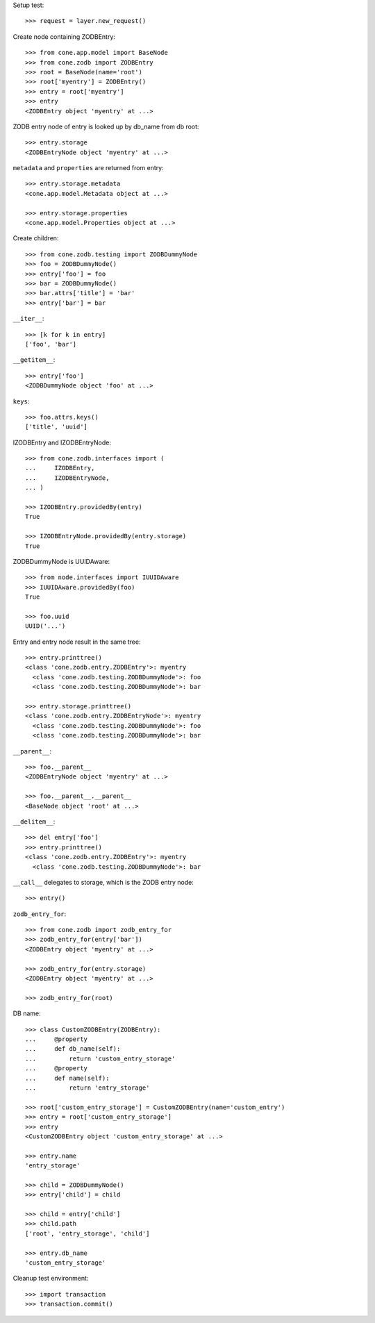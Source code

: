 Setup test::

    >>> request = layer.new_request()

Create node containing ZODBEntry::

    >>> from cone.app.model import BaseNode
    >>> from cone.zodb import ZODBEntry
    >>> root = BaseNode(name='root')
    >>> root['myentry'] = ZODBEntry()
    >>> entry = root['myentry']
    >>> entry
    <ZODBEntry object 'myentry' at ...>

ZODB entry node of entry is looked up by db_name from db root::

    >>> entry.storage
    <ZODBEntryNode object 'myentry' at ...>
    
``metadata`` and ``properties`` are returned from entry::

    >>> entry.storage.metadata
    <cone.app.model.Metadata object at ...>
    
    >>> entry.storage.properties
    <cone.app.model.Properties object at ...>

Create children::

    >>> from cone.zodb.testing import ZODBDummyNode
    >>> foo = ZODBDummyNode()
    >>> entry['foo'] = foo
    >>> bar = ZODBDummyNode()
    >>> bar.attrs['title'] = 'bar'
    >>> entry['bar'] = bar

``__iter__``::

    >>> [k for k in entry]
    ['foo', 'bar']

``__getitem__``::

    >>> entry['foo']
    <ZODBDummyNode object 'foo' at ...>

``keys``::

    >>> foo.attrs.keys()
    ['title', 'uuid']

IZODBEntry and IZODBEntryNode::

    >>> from cone.zodb.interfaces import (
    ...     IZODBEntry,
    ...     IZODBEntryNode,
    ... )
    
    >>> IZODBEntry.providedBy(entry)
    True
    
    >>> IZODBEntryNode.providedBy(entry.storage)
    True

ZODBDummyNode is UUIDAware::

    >>> from node.interfaces import IUUIDAware
    >>> IUUIDAware.providedBy(foo)
    True
    
    >>> foo.uuid
    UUID('...')

Entry and entry node result in the same tree::

    >>> entry.printtree()
    <class 'cone.zodb.entry.ZODBEntry'>: myentry
      <class 'cone.zodb.testing.ZODBDummyNode'>: foo
      <class 'cone.zodb.testing.ZODBDummyNode'>: bar
    
    >>> entry.storage.printtree()
    <class 'cone.zodb.entry.ZODBEntryNode'>: myentry
      <class 'cone.zodb.testing.ZODBDummyNode'>: foo
      <class 'cone.zodb.testing.ZODBDummyNode'>: bar

``__parent__``::
   
    >>> foo.__parent__
    <ZODBEntryNode object 'myentry' at ...>
    
    >>> foo.__parent__.__parent__
    <BaseNode object 'root' at ...>

``__delitem__``::

    >>> del entry['foo']
    >>> entry.printtree()
    <class 'cone.zodb.entry.ZODBEntry'>: myentry
      <class 'cone.zodb.testing.ZODBDummyNode'>: bar

``__call__`` delegates to storage, which is the ZODB entry node::

    >>> entry()

``zodb_entry_for``::

    >>> from cone.zodb import zodb_entry_for
    >>> zodb_entry_for(entry['bar'])
    <ZODBEntry object 'myentry' at ...>
    
    >>> zodb_entry_for(entry.storage)
    <ZODBEntry object 'myentry' at ...>
    
    >>> zodb_entry_for(root)

DB name::

    >>> class CustomZODBEntry(ZODBEntry):
    ...     @property
    ...     def db_name(self):
    ...         return 'custom_entry_storage'
    ...     @property
    ...     def name(self):
    ...         return 'entry_storage'
    
    >>> root['custom_entry_storage'] = CustomZODBEntry(name='custom_entry')
    >>> entry = root['custom_entry_storage']
    >>> entry
    <CustomZODBEntry object 'custom_entry_storage' at ...>
    
    >>> entry.name
    'entry_storage'
    
    >>> child = ZODBDummyNode()
    >>> entry['child'] = child
    
    >>> child = entry['child']
    >>> child.path
    ['root', 'entry_storage', 'child']
    
    >>> entry.db_name
    'custom_entry_storage'
    
Cleanup test environment::

    >>> import transaction
    >>> transaction.commit()
